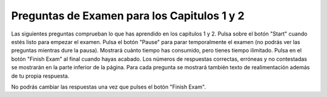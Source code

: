 .. qnum::
   :prefix: 2-5-
   :start: 1

Preguntas de Examen para los Capitulos 1 y 2
--------------------------------------------

Las siguientes preguntas comprueban lo que has aprendido en los capítulos 1 y 2.  Pulsa sobre el botón "Start" cuando estés listo para empezar el examen.  Pulsa el botón "Pause" para parar temporalmente el examen (no podrás ver las preguntas mientras dure la pausa).  Mostrará cuánto tiempo has consumido, pero tienes tiempo ilimitado.  Pulsa en el botón "Finish Exam" al final cuando hayas acabado.  Los números de respuestas correctas, erróneas y no contestadas se mostrarán en la parte inferior de la página.  Para cada pregunta se mostrará también texto de realimentación además de tu propia respuesta.

No podrás cambiar las respuestas una vez que pulses el botón "Finish Exam".

.. timed:: ch1a2ex

    .. mchoice:: e1a2_1
       :answer_a: perro
       :answer_b: pez
       :answer_c: gato
       :answer_d: pájaro
       :correct: a
       :feedback_a: El valor de var3 es inicilamente "pájaro" pero después cambió al valor de var1.  El valor de var1 es inicialmente "gato" pero luego cambió al valor de var2 que tenía "perro".
       :feedback_b: Solo var2 tiene el valor pez.  Cuando asignas el valor de una variable a otra variable el valor es copiado a la nueva variable.  No se crea ninguna relación entre las dos variables.
       :feedback_c: El valor de var3 es inicialmente "pájaro" pero después cambió al valor de var1. Sin embargo el valor de var1 también cambión después de la asociación original.
       :feedback_d: Aunque el valor de var3 es originalmente "bird", éste es cambiado posteriormente.

       ¿Cuál es el valor de var3 después de ejecutar el código siguiente?

       ::

          var1 = "gato"
          var2 = "perro"
          var3 = "pájaro"
          var1 = var2
          var3 = var1
          var2 = "pez"

    .. mchoice:: e1a2_2
       :answer_a: variable
       :answer_b: tortuga
       :answer_c: cadena (string)
       :answer_d: programa
       :correct: a
       :feedback_a: Una variable es un nombre asociado con un espacio (memoria del computador) que contiene un valor. Ese valor puede cambiar o variar.
       :feedback_b: Una tortuga es un objeto que puede avanzar y girar.  Conforme se mueve puede dibujar el camino.
       :feedback_c: Una cadena es una secuencia de caracteres.
       :feedback_d: Un programa es un conjunto de instrucciones que un computador puede ejecutar.

       ¿Cuál de las siguientes corresponde a un espacio con nombre que puede contener un valor?

    .. mchoice:: e1a2_3
       :answer_a: entero
       :answer_b: tortuga
       :answer_c: cadena
       :answer_d: imagen
       :correct: c
       :feedback_a: Un entero es un número positivo o negativo sin decimales.
       :feedback_b: Una tortuga es un objeto que puede avanzar y girar.  Conforme se mueve puede dibujar el camino.
       :feedback_c: Una cadena es una secuencia de caracteres.
       :feedback_d: Una imagen es una representación de una fotografía digital y puedes obtener y cambiar los colores de cada pixel de la imagen.

       ¿Cuál de las siguientes corresponde a la clase de datos que puede contener letras, dígitos y otros caracteres entre comillas simples o dobles?

    .. mchoice:: e1a2_4
       :answer_a: 3
       :answer_b: 2
       :answer_c: 5
       :answer_d: 0
       :correct: b
       :feedback_a: Ese es el valor original de var1. ¿Cuál es el valor de var2?
       :feedback_b: Cuando a var1 se le asigna elvalor de var2 el valor de var2 es copiado y no cambiado.
       :feedback_c: Ese es el valor original de var3. ¿Cuál es el valor de var2?
       :feedback_d: Cuando a una variable (var1) se le asigna el valor de otra (var2) copia el valor de la otra (var2).  No cambia el valor en la otra (var2).

       ¿Cuál es el valor de var2 después de ejecutar el siguiente código?

       ::

          var1 = 3
          var2 = 2
          var3 = 5
          var1 = var2

    .. mchoice:: e1a2_5
       :answer_a: Un cuadrado
       :answer_b: Un rectángulo que es mas alto que ancho
       :answer_c: Un rombo
       :answer_d: Un rectángulo que es mas ancho que alto
       :correct: b
       :feedback_a: Sería cierto si todos los avances fueran de la misma cantidad.
       :feedback_b: La cabeza de Zari se orienta a 90 que corresponde al norte.  Por tanto el rectángulo es más alto que ancho.
       :feedback_c: Sería cierto si todos los avances fueran de la misma cantidad y empezara con orientación 45.
       :feedback_d: Las tortugas empiezan mirando al este y poner la orientación a 90 la gira mirando al norte.

       ¿Que figura dibujará el siguiente código?

       ::

         from turtle import *        # usar la biblioteca turtle
         space = Screen()            # crear una espacio de tortugas (space)
         zari = Turtle()             # crear una tortuga llamada zari
         zari.setheading(90)
         zari.forward(100)           # avanzar zari en 100 unidades
         zari.right(90)              # girar 90 grados
         zari.forward(50)            # avanzar zari en 100 unidades
         zari.right(90)              # girar 90 grados
         zari.forward(100)           # avanzar zari en 100 unidades
         zari.right(90)              # girar 90 grados
         zari.forward(50)            # avanzar zari en 100 unidades
         zari.right(90)              # girar 90 grados
